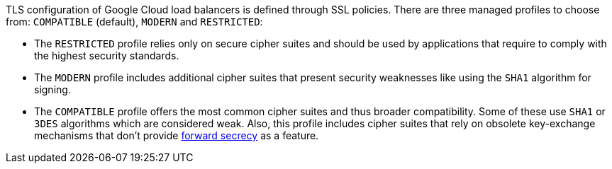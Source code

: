 TLS configuration of Google Cloud load balancers is defined through SSL policies. There are three managed profiles to choose from: ``++COMPATIBLE++`` (default), ``++MODERN++`` and ``++RESTRICTED++``:

* The ``++RESTRICTED++`` profile relies only on secure cipher suites and should be used by applications that require to comply with the highest security standards.  
* The ``++MODERN++`` profile includes additional cipher suites that present security weaknesses like using the ``++SHA1++`` algorithm for signing.
* The ``++COMPATIBLE++`` profile offers the most common cipher suites and thus broader compatibility. Some of these use ``++SHA1++`` or ``++3DES++`` algorithms which are considered weak. Also, this profile includes cipher suites that rely on obsolete key-exchange mechanisms that don't provide https://en.wikipedia.org/wiki/Forward_secrecy[forward secrecy] as a feature.